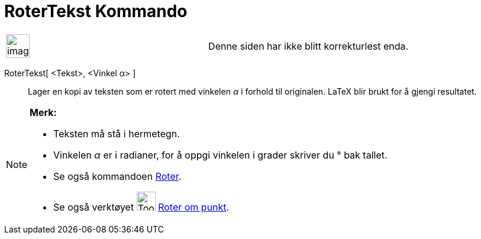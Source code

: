 = RoterTekst Kommando
:page-en: commands/RotateText
ifdef::env-github[:imagesdir: /nb/modules/ROOT/assets/images]

[width="100%",cols="50%,50%",]
|===
a|
image:Ambox_content.png[image,width=40,height=40]

|Denne siden har ikke blitt korrekturlest enda.
|===

RoterTekst[ <Tekst>, <Vinkel α> ]::
  Lager en kopi av teksten som er rotert med vinkelen _α_ i forhold til originalen.
  LaTeX blir brukt for å gjengi resultatet.

[NOTE]
====

*Merk:*

* Teksten må stå i hermetegn.
* Vinkelen _α_ er i radianer, for å oppgi vinkelen i grader skriver du ° bak tallet.
* Se også kommandoen xref:/commands/Roter.adoc[Roter].
* Se også verktøyet image:Tool_Rotate_Object_around_Point_by_Angle.gif[Tool Rotate Object around Point by
Angle.gif,width=32,height=32] xref:/tools/Roter_om_punkt.adoc[Roter om punkt].

====
